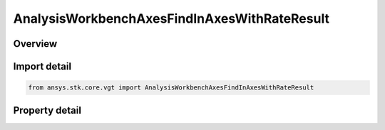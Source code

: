 AnalysisWorkbenchAxesFindInAxesWithRateResult
=============================================

.. py:class:: ansys.stk.core.vgt.AnalysisWorkbenchAxesFindInAxesWithRateResult

   Bases: :py:class:`~ansys.stk.core.vgt.IAnalysisWorkbenchMethodCallResult`

   Contains the results returned with IAgCrdnAxes.FindInAxesWithRate method.

.. py:currentmodule:: AnalysisWorkbenchAxesFindInAxesWithRateResult

Overview
--------

.. tab-set::

    .. tab-item:: Properties
        
        .. list-table::
            :header-rows: 0
            :widths: auto

            * - :py:attr:`~ansys.stk.core.vgt.AnalysisWorkbenchAxesFindInAxesWithRateResult.is_valid`
              - True indicates the method call was successful.
            * - :py:attr:`~ansys.stk.core.vgt.AnalysisWorkbenchAxesFindInAxesWithRateResult.angular_velocity`
              - Axes' angular velocity.
            * - :py:attr:`~ansys.stk.core.vgt.AnalysisWorkbenchAxesFindInAxesWithRateResult.orientation`
              - The axes' orientation.



Import detail
-------------

.. code-block:: python

    from ansys.stk.core.vgt import AnalysisWorkbenchAxesFindInAxesWithRateResult


Property detail
---------------

.. py:property:: is_valid
    :canonical: ansys.stk.core.vgt.AnalysisWorkbenchAxesFindInAxesWithRateResult.is_valid
    :type: bool

    True indicates the method call was successful.

.. py:property:: angular_velocity
    :canonical: ansys.stk.core.vgt.AnalysisWorkbenchAxesFindInAxesWithRateResult.angular_velocity
    :type: ICartesian3Vector

    Axes' angular velocity.

.. py:property:: orientation
    :canonical: ansys.stk.core.vgt.AnalysisWorkbenchAxesFindInAxesWithRateResult.orientation
    :type: IOrientation

    The axes' orientation.


